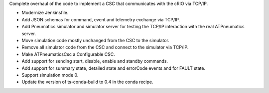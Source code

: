 Complete overhaul of the code to implement a CSC that communicates with the cRIO via TCP/IP.

* Modernize Jenkinsfile.
* Add JSON schemas for command, event and telemetry exchange via TCP/IP.
* Add Pneumatics simulator and simulator server for testing the TCP/IP interaction with the real ATPneumatics server.
* Move simulation code mostly unchanged from the CSC to the simulator.
* Remove all simulator code from the CSC and connect to the simulator via TCP/IP.
* Make ATPneumaticsCsc a Configurable CSC.
* Add support for sending start, disable, enable and standby commands.
* Add support for summary state, detailed state and errorCode events and for FAULT state.
* Support simulation mode 0.
* Update the version of ts-conda-build to 0.4 in the conda recipe.
